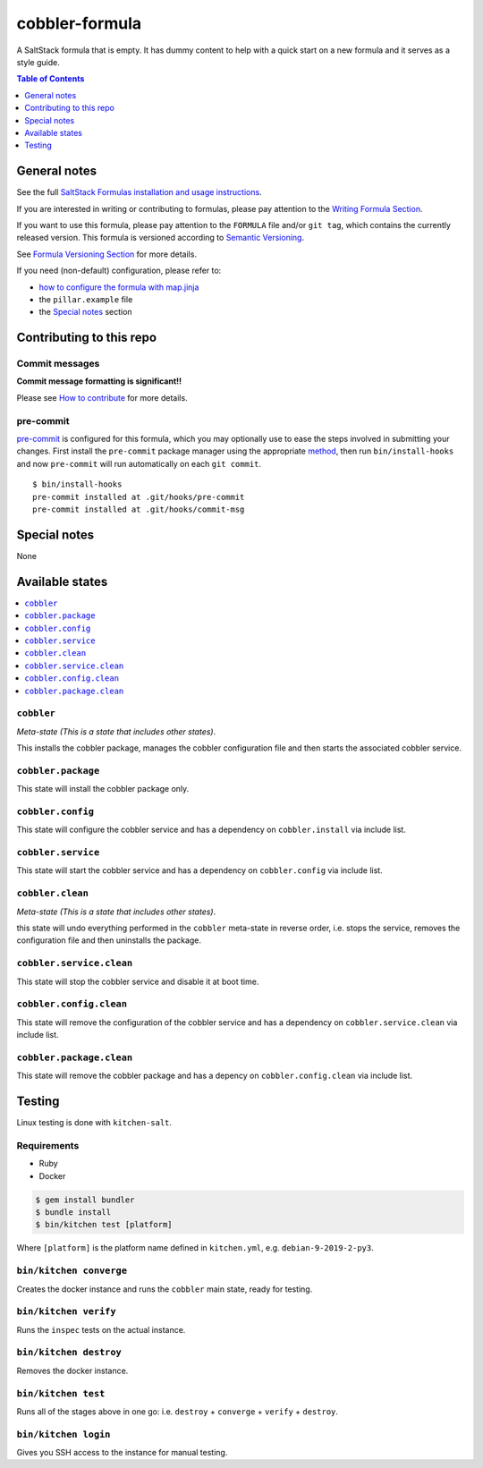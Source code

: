.. _readme:

cobbler-formula
===============

|img_github| |img_sr| |img_pc|

.. |img_github| image:: https://github.com/cobbler/cobbler-formula/actions/workflows/test.yml/badge.svg?branch=main
   :alt: GitHub Actions Test Status
   :scale: 100%
   :target: https://github.com/cobbler/cobbler-formula/actions/workflows/test.yml
.. |img_sr| image:: https://img.shields.io/badge/%20%20%F0%9F%93%A6%F0%9F%9A%80-semantic--release-e10079.svg
   :alt: Semantic Release
   :scale: 100%
   :target: https://github.com/semantic-release/semantic-release
.. |img_pc| image:: https://img.shields.io/badge/pre--commit-enabled-brightgreen?logo=pre-commit&logoColor=white
   :alt: pre-commit
   :scale: 100%
   :target: https://github.com/pre-commit/pre-commit

A SaltStack formula that is empty. It has dummy content to help with a quick
start on a new formula and it serves as a style guide.

.. contents:: **Table of Contents**
   :depth: 1

General notes
-------------

See the full `SaltStack Formulas installation and usage instructions
<https://docs.saltstack.com/en/latest/topics/development/conventions/formulas.html>`_.

If you are interested in writing or contributing to formulas, please pay attention to the `Writing Formula Section
<https://docs.saltstack.com/en/latest/topics/development/conventions/formulas.html#writing-formulas>`_.

If you want to use this formula, please pay attention to the ``FORMULA`` file and/or ``git tag``,
which contains the currently released version. This formula is versioned according to `Semantic Versioning <http://semver.org/>`_.

See `Formula Versioning Section <https://docs.saltstack.com/en/latest/topics/development/conventions/formulas.html#versioning>`_ for more details.

If you need (non-default) configuration, please refer to:

- `how to configure the formula with map.jinja <map.jinja.rst>`_
- the ``pillar.example`` file
- the `Special notes`_ section

Contributing to this repo
-------------------------

Commit messages
^^^^^^^^^^^^^^^

**Commit message formatting is significant!!**

Please see `How to contribute <https://github.com/saltstack-formulas/.github/blob/master/CONTRIBUTING.rst>`_ for more details.

pre-commit
^^^^^^^^^^

`pre-commit <https://pre-commit.com/>`_ is configured for this formula, which you may optionally use to ease the steps involved in submitting your changes.
First install  the ``pre-commit`` package manager using the appropriate `method <https://pre-commit.com/#installation>`_, then run ``bin/install-hooks`` and
now ``pre-commit`` will run automatically on each ``git commit``. ::

  $ bin/install-hooks
  pre-commit installed at .git/hooks/pre-commit
  pre-commit installed at .git/hooks/commit-msg

Special notes
-------------

None

Available states
----------------

.. contents::
   :local:

``cobbler``
^^^^^^^^^^^

*Meta-state (This is a state that includes other states)*.

This installs the cobbler package,
manages the cobbler configuration file and then
starts the associated cobbler service.

``cobbler.package``
^^^^^^^^^^^^^^^^^^^

This state will install the cobbler package only.

``cobbler.config``
^^^^^^^^^^^^^^^^^^

This state will configure the cobbler service and has a dependency on ``cobbler.install``
via include list.

``cobbler.service``
^^^^^^^^^^^^^^^^^^^

This state will start the cobbler service and has a dependency on ``cobbler.config``
via include list.

``cobbler.clean``
^^^^^^^^^^^^^^^^^

*Meta-state (This is a state that includes other states)*.

this state will undo everything performed in the ``cobbler`` meta-state in reverse order, i.e.
stops the service,
removes the configuration file and
then uninstalls the package.

``cobbler.service.clean``
^^^^^^^^^^^^^^^^^^^^^^^^^

This state will stop the cobbler service and disable it at boot time.

``cobbler.config.clean``
^^^^^^^^^^^^^^^^^^^^^^^^

This state will remove the configuration of the cobbler service and has a
dependency on ``cobbler.service.clean`` via include list.

``cobbler.package.clean``
^^^^^^^^^^^^^^^^^^^^^^^^^

This state will remove the cobbler package and has a depency on
``cobbler.config.clean`` via include list.

Testing
-------

Linux testing is done with ``kitchen-salt``.

Requirements
^^^^^^^^^^^^

* Ruby
* Docker

.. code-block:: bash

   $ gem install bundler
   $ bundle install
   $ bin/kitchen test [platform]

Where ``[platform]`` is the platform name defined in ``kitchen.yml``,
e.g. ``debian-9-2019-2-py3``.

``bin/kitchen converge``
^^^^^^^^^^^^^^^^^^^^^^^^

Creates the docker instance and runs the ``cobbler`` main state, ready for testing.

``bin/kitchen verify``
^^^^^^^^^^^^^^^^^^^^^^

Runs the ``inspec`` tests on the actual instance.

``bin/kitchen destroy``
^^^^^^^^^^^^^^^^^^^^^^^

Removes the docker instance.

``bin/kitchen test``
^^^^^^^^^^^^^^^^^^^^

Runs all of the stages above in one go: i.e. ``destroy`` + ``converge`` + ``verify`` + ``destroy``.

``bin/kitchen login``
^^^^^^^^^^^^^^^^^^^^^

Gives you SSH access to the instance for manual testing.
